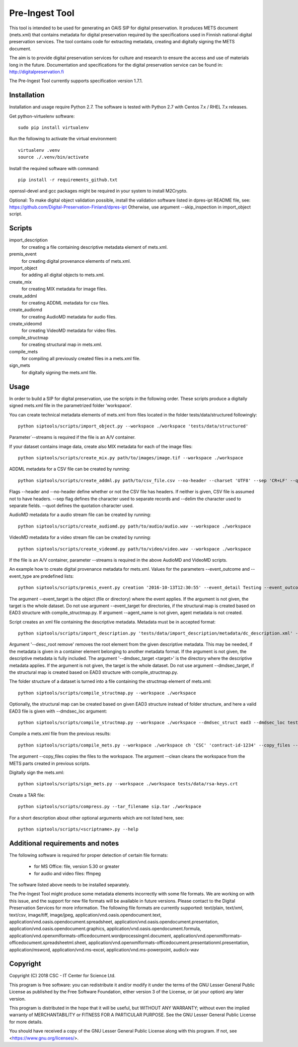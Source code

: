 Pre-Ingest Tool
===============

This tool is intended to be used for generating an OAIS SIP for digital preservation.
It produces METS document (mets.xml) that contains metadata for digital preservation
required by the specifications used in Finnish national digital preservation services.
The tool contains code for extracting metadata, creating and digitally signing the
METS document.

The aim is to provide digital preservation services for culture and research to ensure
the access and use of materials long in the future. Documentation and specifications
for the digital preservation service can be found in: http://digitalpreservation.fi

The Pre-Ingest Tool currently supports specification version 1.7.1.

Installation
------------

Installation and usage require Python 2.7.
The software is tested with Python 2.7 with Centos 7.x / RHEL 7.x releases.

Get python-virtuelenv software::

    sudo pip install virtualenv

Run the following to activate the virtual environment::

    virtualenv .venv
    source ./.venv/bin/activate

Install the required software with command::

    pip install -r requirements_github.txt

openssl-devel and gcc packages might be required in your system to install M2Crypto.

Optional: To make digital object validation possible, install the validation software listed in dpres-ipt README file,
see: https://github.com/Digital-Preservation-Finland/dpres-ipt
Otherwise, use argument --skip_inspection in import_object script.

Scripts
-------

import_description
    for creating a file containing descriptive metadata element of mets.xml.

premis_event
    for creating digital provenance elements of mets.xml.

import_object
    for adding all digital objects to mets.xml.

create_mix
    for creating MIX metadata for image files.

create_addml
    for creating ADDML metadata for csv files.

create_audiomd
    for creating AudioMD metadata for audio files.

create_videomd
    for creating VideoMD metadata for video files.

compile_structmap
    for creating structural map in mets.xml.

compile_mets
    for compiling all previously created files in a mets.xml file.

sign_mets
    for digitally signing the mets.xml file.

Usage
-----

In order to build a SIP for digital preservation, use the scripts in the following order.
These scripts produce a digitally signed mets.xml file in the parametrized folder 'workspace'.

You can create technical metadata elements of mets.xml from files located in the folder
tests/data/structured followingly::

    python siptools/scripts/import_object.py --workspace ./workspace 'tests/data/structured'

Parameter´--streams is required if the file is an A/V container.

If your dataset contains image data, create also MIX metadata for each of the image files::

    python siptools/scripts/create_mix.py path/to/images/image.tif --workspace ./workspace
    
ADDML metadata for a CSV file can be created by running::
    
    python siptools/scripts/create_addml.py path/to/csv_file.csv --no-header --charset 'UTF8' --sep 'CR+LF' --quot '"' --delim ';' --workspace ./workspace

Flags --header and --no-header define whether or not the CSV file has headers. If neither
is given, CSV file is assumed not to have headers. --sep flag defines the character used to 
separate records and --delim the character used to separate fields. --quot defines the 
quotation character used.

AudioMD metadata for a audio stream file can be created by running::

    python siptools/scripts/create_audiomd.py path/to/audio/audio.wav --workspace ./workspace

VideoMD metadata for a video stream file can be created by running::

    python siptools/scripts/create_videomd.py path/to/video/video.wav --workspace ./workspace

If the file is an A/V container, parameter --streams is required in the above
AudioMD and VideoMD scripts.

An example how to create digital provenance metadata for mets.xml.
Values for the parameters --event_outcome and --event_type are predefined lists::

    python siptools/scripts/premis_event.py creation '2016-10-13T12:30:55' --event_detail Testing --event_outcome success --event_outcome_detail 'Outcome detail' --workspace ./workspace --agent_name 'Demo Application' --agent_type software --event_target 'tests/data/structured'

The argument --event_target is the object (file or directory) where the event applies.
If the argument is not given, the target is the whole dataset. Do not use argument
--event_target for directories, if the structural map is created based on EAD3 structure
with compile_structmap.py. If argument --agent_name is not given, agent metadata is
not created.

Script creates an xml file containing the descriptive metadata. Metadata must be in accepted format::

    python siptools/scripts/import_description.py 'tests/data/import_description/metadata/dc_description.xml' --workspace ./workspace --desc_root remove --dmdsec_target 'tests/data/structured'

Argument '--desc_root remove' removes the root element from the given descriptive metadata.
This may be needed, if the metadata is given in a container element belonging to another metadata format.
If the argument is not given, the descriptive metadata is fully included. The argument
'--dmdsec_target  <target>' is the directory where the descriptive metadata applies.
If the argument is not given, the target is the whole dataset. Do not use argument --dmdsec_target,
if the structural map is created based on EAD3 structure with compile_structmap.py.

The folder structure of a dataset is turned into a file containing the structmap element of mets.xml::

    python siptools/scripts/compile_structmap.py --workspace ./workspace

Optionally, the structural map can be created based on given EAD3 structure instead of folder structure,
and here a valid EAD3 file is given with --dmdsec_loc argument::

    python siptools/scripts/compile_structmap.py --workspace ./workspace --dmdsec_struct ead3 --dmdsec_loc tests/data/import_description/metadata/ead3_test.xml

Compile a mets.xml file from the previous results::

    python siptools/scripts/compile_mets.py --workspace ./workspace ch 'CSC' 'contract-id-1234' --copy_files --clean

The argument --copy_files copies the files to the workspace.
The argument --clean cleans the workspace from the METS parts created in previous scripts.

Digitally sign the mets.xml::

    python siptools/scripts/sign_mets.py --workspace ./workspace tests/data/rsa-keys.crt

Create a TAR file::

    python siptools/scripts/compress.py --tar_filename sip.tar ./workspace

For a short description about other optional arguments which are not listed here, see::

    python siptools/scripts/<scriptname>.py --help


Additional requirements and notes
---------------------------------
The following software is required for proper detection of certain file formats:

        * for MS Office: file, version 5.30 or greater
        * for audio and video files: ffmpeg

The software listed above needs to be installed separately.

The Pre-Ingest Tool might produce some metadata elements incorrectly with
some file formats. We are working on with this issue, and the support for
new file formats will be available in future versions. Please contact to the
Digital Preservation Services for more information.
The following file formats are currently supported: 
text/plain, text/xml, text/csv, image/tiff, image/jpeg,
application/vnd.oasis.opendocument.text,
application/vnd.oasis.opendocument.spreadsheet, 
application/vnd.oasis.opendocument.presentation,
application/vnd.oasis.opendocument.graphics,
application/vnd.oasis.opendocument.formula,
application/vnd.openxmlformats-officedocument.wordprocessingml.document,
application/vnd.openxmlformats-officedocument.spreadsheetml.sheet,
application/vnd.openxmlformats-officedocument.presentationml.presentation,
application/msword, application/vnd.ms-excel,
application/vnd.ms-powerpoint, audio/x-wav


Copyright
---------
Copyright (C) 2018 CSC - IT Center for Science Ltd.

This program is free software: you can redistribute it and/or modify it under the terms
of the GNU Lesser General Public License as published by the Free Software Foundation, either
version 3 of the License, or (at your option) any later version.

This program is distributed in the hope that it will be useful, but WITHOUT ANY WARRANTY;
without even the implied warranty of MERCHANTABILITY or FITNESS FOR A PARTICULAR PURPOSE.
See the GNU Lesser General Public License for more details.

You should have received a copy of the GNU Lesser General Public License along with
this program.  If not, see <https://www.gnu.org/licenses/>.
